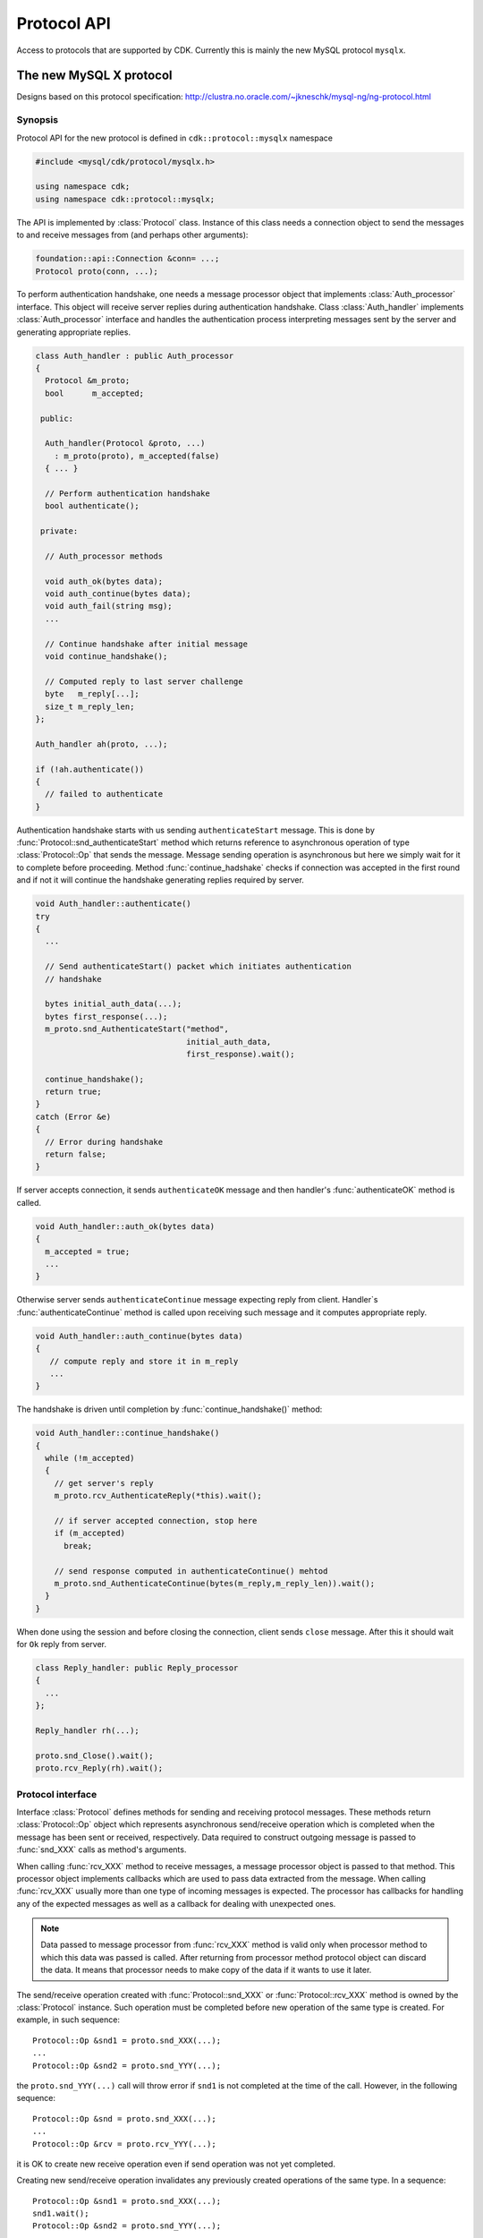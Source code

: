 ==============
 Protocol API
==============

Access to protocols that are supported by CDK. Currently this is mainly
the new MySQL protocol ``mysqlx``.

The new MySQL X protocol
========================
.. todo:: CRUD requests

Designs based on this protocol specification:
http://clustra.no.oracle.com/~jkneschk/mysql-ng/ng-protocol.html


Synopsis
--------
Protocol API for the new protocol is defined in ``cdk::protocol::mysqlx``
namespace

.. code-block:: cpp

  #include <mysql/cdk/protocol/mysqlx.h>

  using namespace cdk;
  using namespace cdk::protocol::mysqlx;

The API is implemented by :class:`Protocol` class. Instance of this class
needs a connection object to send the messages to and receive messages from
(and perhaps other arguments):

.. code-block:: cpp

  foundation::api::Connection &conn= ...;
  Protocol proto(conn, ...);

To perform authentication handshake, one needs a message processor object
that implements :class:`Auth_processor` interface. This object will receive
server replies during authentication handshake. Class :class:`Auth_handler`
implements :class:`Auth_processor` interface and handles the authentication
process interpreting messages sent by the server and generating appropriate
replies.

.. code-block:: cpp

  class Auth_handler : public Auth_processor
  {
    Protocol &m_proto;
    bool      m_accepted;

   public:

    Auth_handler(Protocol &proto, ...)
      : m_proto(proto), m_accepted(false)
    { ... }

    // Perform authentication handshake
    bool authenticate();

   private:

    // Auth_processor methods

    void auth_ok(bytes data);
    void auth_continue(bytes data);
    void auth_fail(string msg);
    ...

    // Continue handshake after initial message
    void continue_handshake();

    // Computed reply to last server challenge
    byte   m_reply[...];
    size_t m_reply_len;
  };

  Auth_handler ah(proto, ...);

  if (!ah.authenticate())
  {
    // failed to authenticate
  }

Authentication handshake starts with us sending ``authenticateStart``
message. This is done by :func:`Protocol::snd_authenticateStart` method
which returns reference to asynchronous operation of type
:class:`Protocol::Op` that sends the message. Message sending operation is
asynchronous but here we simply wait for it to complete before proceeding.
Method :func:`continue_hadshake` checks if connection was accepted in the
first round and if not it will continue the handshake generating replies
required by server.

.. code-block:: cpp

  void Auth_handler::authenticate()
  try
  {
    ...

    // Send authenticateStart() packet which initiates authentication
    // handshake

    bytes initial_auth_data(...);
    bytes first_response(...);
    m_proto.snd_AuthenticateStart("method",
                                  initial_auth_data,
                                  first_response).wait();

    continue_handshake();
    return true;
  }
  catch (Error &e)
  {
    // Error during handshake
    return false;
  }

If server accepts connection, it sends ``authenticateOK`` message and then
handler's :func:`authenticateOK` method is called.

.. code-block:: cpp

  void Auth_handler::auth_ok(bytes data)
  {
    m_accepted = true;
    ...
  }

Otherwise server sends ``authenticateContinue`` message expecting reply
from client. Handler`s :func:`authenticateContinue` method is called upon
receiving such message and it computes appropriate reply.

.. code-block:: cpp

  void Auth_handler::auth_continue(bytes data)
  {
     // compute reply and store it in m_reply
     ...
  }

The handshake is driven until completion by :func:`continue_handshake()`
method:

.. code-block:: cpp

  void Auth_handler::continue_handshake()
  {
    while (!m_accepted)
    {
      // get server's reply
      m_proto.rcv_AuthenticateReply(*this).wait();

      // if server accepted connection, stop here
      if (m_accepted)
        break;

      // send response computed in authenticateContinue() mehtod
      m_proto.snd_AuthenticateContinue(bytes(m_reply,m_reply_len)).wait();
    }
  }

When done using the session and before closing the connection, client sends
``close`` message. After this it should wait for ``Ok`` reply from server.

.. code-block:: cpp

  class Reply_handler: public Reply_processor
  {
    ...
  };

  Reply_handler rh(...);

  proto.snd_Close().wait();
  proto.rcv_Reply(rh).wait();


.. _proto_if:

Protocol interface
------------------

.. uml::

  !include class.cnf
  !include designs/events.if
  !include designs/async.if

  package "Protocol API" {

  interface Protocol {
    Send or receive protocol messages
    --
    snd_XXX(...) : Op
    rcv_XXX(...) : Op
  }

  interface "Protocol::Op" as op {
    Asynchronous message
    send/receive operation
  }

  op --|> Async_op

  }

Interface :class:`Protocol` defines methods for sending and receiving
protocol messages. These methods return :class:`Protocol::Op` object which
represents asynchronous send/receive operation which is completed when the
message has been sent or received, respectively. Data required to construct
outgoing message is passed to :func:`snd_XXX` calls as method's arguments.

When calling :func:`rcv_XXX` method to receive messages, a message
processor object is passed to that method. This processor object implements
callbacks which are used to pass data extracted from the message. When
calling :func:`rcv_XXX` usually more than one type of incoming messages is
expected. The processor has callbacks for handling any of the expected
messages as well as a callback for dealing with unexpected ones.

.. note:: Data passed to message processor from :func:`rcv_XXX` method is
  valid only when processor method to which this data was passed is
  called. After returning from processor method protocol object can
  discard the data. It means that processor needs to make copy of the
  data if it wants to use it later.

The send/receive operation created with :func:`Protocol::snd_XXX` or
:func:`Protocol::rcv_XXX` method is owned by the :class:`Protocol`
instance. Such operation must be completed before new operation of the same
type is created. For example, in such sequence::

  Protocol::Op &snd1 = proto.snd_XXX(...);
  ...
  Protocol::Op &snd2 = proto.snd_YYY(...);

the ``proto.snd_YYY(...)`` call will throw error if ``snd1`` is not
completed at the time of the call. However, in the following sequence::

  Protocol::Op &snd = proto.snd_XXX(...);
  ...
  Protocol::Op &rcv = proto.rcv_YYY(...);

it is OK to create new receive operation even if send operation was not
yet completed.

Creating new send/receive operation invalidates any previously created
operations of the same type. In a sequence::

  Protocol::Op &snd1 = proto.snd_XXX(...);
  snd1.wait();
  Protocol::Op &snd2 = proto.snd_YYY(...);

after second ``proto.snd_YYY(...)`` call it is no longer valid to use
object referred by ``snd1`` - an attempt to use it will result in undefined
behavior.

Reporting errors from asynchronous operations
.............................................

Asynchronous operation created by :func:`snd_XXX` or :func:`rcv_XXX` call
works until it does its job of sending or receiving messages. If errors are
detected during that process, they are signaled by throwing exceptions
from :class:`Async_op` interface methods such as :func:`cont` or
:func:`wait`.

Two scenarios are possible. In one scenario, an error can interrupt operation
before it has completed communication with the server. For example,
:func:`rcv_MetaData` operation (see below) throws error before reading all
the packets that describe result set metadata. In that case, after throwing
an error, operation's :func:`is_completed` method should return `false`.

Another case is when operation throws error after finishing communication
with server, so that protocol is in a state where exchange of messages can
continue as expected. For example, :func:`rcv_MetaData` throws an error after
reading all the metadata packets from server. In this case the asynchronous
operation also throws an error, but its method :func:`is_completed` should
return `true` after that.

.. note:: When possible, implementation should finish exchange with the
  server before throwing an error from asynchronous operation (so that it is
  completed after throwing an error).

A separate case is when a receive operation sees an error message from
server. In this case operation does not throw any errors. Instead, error is
reported to the processor and operation completes successfully. After sending
error message, server is ready to continue conversation with the client,
unless it is a fatal error in which case whole :class:`Protocol` instance is
invalidated and can no longer be used (calling its methods throws errors).


.. _msg_processors:

Message processors
------------------

.. uml::

  !include class.cnf

  package "Protocol API - Processors" {

  interface Processor_base {
    message_begin(short int type, bool &flag) : size_t
    message_data(bytes data) : size_t
    message_received(size_t bytes_read)
    message_end() : bool
  }

  interface Error_processor {
    error(int code, short int severity, sql_state_t sql_state, string msg)
    notice(unsigned int type, short int scope, bytes payload)
  }

  Error_processor --|> Processor_base

  interface Reply_processor {
    ok(string msg)
  }

  Reply_processor --|> Error_processor


Protocol :func:`rcv_XXX` methods accept a processor object which should
implement one of processor interfaces defined below. Processor interfaces
define callback methods which are called during processing of incoming
messages to pass data extracted from the messages to the processor.

Processor interfaces extend the generic :class:`Processor_base` one which
allows processor to see message boundaries, type of each message and access
raw message data. A receive operation also informs processor if received
message was expected or not.

Most processor interfaces extend :class:`Error_processor` one since in many
contexts server can send an ``Error`` message and processor should be
informed about that fact. Interface :class:`Reply_processor` is used in
situations where simple ``Ok``/``Error`` reply is expected from the server.


Sequence of processor callbacks
...............................

Processing a single received message starts with a call
to :func:`message_begin` and ends by a call to :func:`message_end`. Between
these two calls other processor callbacks are called which pass information
extracted from the message, for example :class:`Row_processor` methods to
inform about contents of a row in a result set.

It is not specified how implementation handles raw message data that is
received from server. It can store complete message in an internal buffer
before processing message contents, or it can process message as it reads it.
In either case, processor is informed about the fact that the whole message
payload has been received via :func:`message_received` callback. A call
to :func:`message_received` can happen before, during or after other calls to
processor methods, depending on how reading of message payload is handled by
receive operation. However, :func:`message_received` is always called
after :func:`message_begin` and before :func:`message_end`.

Processor can request that raw message payload is passed to it. The data is
passed via one or more :func:`message_data` calls which happen
after :func:`message_begin` and befroe :func:`message_received` calls.

If inital :func:`message_begin` call succeeds then receive operation
ensures that a matching call to :func:`message_end` will be made (so that
processor can, e.g., free allocated resources inside :func:`message_end`).
This is the case even if processing of message is interrupted for whatever
reason, such as exception thrown in processor callback or error reported by
server. However, if initial call to :func:`message_begin` throws exception
then it means that processor could not prepare for processing this message
and there is no corresponding :func:`message_end` call.

In either case, if processor callback throws an exception this interrupts
the receive operation which should cancel itself and report error informing
about the fact that processing was interrupted because of error in the
processor object. As noted above, if possible the operation should finish
reading all expected messages from the server before reporting the error.

If receive operation reads several messages from the server, message
processor can stop this operation after any message. This is done by
returning `false` from :func:`message_end` callback. If receive operation was
stopped in this way, another receive operation must be created to resume
processing of the pending messages from the server. Details depend on
particular :func:`rcv_XXX` operation that is involved.

.. note:: Processor callbacks can corrupt processing of incoming messages
  if they misbehave. They should not perform time consuming operations to
  ensure that internal logic used to process messages runs smoothly.


Base processor callbacks
------------------------
These callbacks are implemented by any message processor.

.. function:: size_t Processor_base::message_begin(short int type, \
                                                   bool &flag)

  Called when message header is received. The type of the message stored
  in the header is passed to the method. Argument ``flag`` informs if
  the message was expected (``true``) or not (``false``).

  On return from this method, processor can change value of the flag to
  change the way given message is processed (see below).

  If :func:`message_begin` returns non-zero value then processor
  requests that message's raw data is sent to it via
  :func:`message_data` calls (see below). The value indicates maximum
  amount of data that should be sent in the first :func:`message_data`
  call.

  Processor can request raw message bytes regardless of whether
  message was expected or not and what is the exit value of the flag.


.. function:: size_t Processor_base::message_data(bytes data)

  This method is called if processor requested raw message data. It
  passes next fragment of the data which is never larger than the
  maximum allowed size returned by :func:`message_begin` or previous
  :func:`message_data` call. If this method returns zero then no more
  message data will be sent. End of message data is indicated by
  :func:`message_received` call.

.. function:: void Processor_base::message_received(size_t bytes_read)

  Called when whole message payload has been read. The number of bytes of
  the payload that have been read is passed as ``bytes_read``.

.. function:: bool Processor_base::message_end()

  This method is called at the end of processing given message, after all
  other processor callbacks. It can be used by processor to free any
  resources allocated to process the message. The value returned by this
  method indicates whether further messages (if any) should be read and
  processed by the receive operation. This is the case if method returns
  `true`. Otherwise, if method returns `false`, the receive operation is
  stopped at this point. To resume reading and processing remaining messages
  (if any) another receive operation must be created.

  A call to :func:`message_end` always matches the
  initial :func:`message_begin` call (if successful), even if processor
  requested skipping given message or processing of the message was
  interrupted for whatever reason. Only if initial :func:`message_begin` call
  has thrown error there is no corresponding :func:`message_end` call at the
  end.


Changing the way given message is handled
.........................................

Normally, unexpected message interrupts the receive operation which cancels
itself and reports "unexpected message" error. For expected messages, its
contents is parsed and passed to the processor via callbacks.

This default behavior can be changed by processor by changing value of
``flag`` parameter on exit from :func:`message_begin` callback. Receive
operation checks the value of the flag after the call
to :func:`message_begin` and decides how to process the message based on it.

For unexpected messages, flag value tells if this message should be
ignored (flag is ``true``) or not (flag is ``false``). If unknown message
is ignored then receive operation continues as if this message was not
seen. If it is not ignored then receive operation gets interrupted and
throws error.

For expected messages, flag value tells if message should be further
processed (flag is ``true``) or not (flag is ``false``). If further
processing is disabled, processor callbacks that pass information extracted
from the message are not called. But even in this case, base processor
callbacks such as :func:`message_received` and :func:`message_end` are still
called.

  +----------+-----------------------------------------------+
  |          | flag value when calling :func:`message_begin` |
  |          +-----------------------+-----------------------+
  | on exit  | true                  | false                 |
  +==========+=======================+=======================+
  | true     | message was expected, | unexpected message,   |
  |          | parse it              | ignore it             |
  +----------+-----------------------+-----------------------+
  | false    | message was expected, | unexpected message,   |
  |          | do not parse          | do not ignore         |
  +----------+-----------------------+-----------------------+

Note that if processor does not change the flag, then default handling is
requested. For unexpected message the value of the flag when
calling :func:`message_begin` is ``false``. If not changed, it tells receive
operation to not ingore this message and thus it will throw error. For
expected message value of the flag is ``true`` when
calling :func:`message_begin`. If not changed, message will be parsed and its
contents passed to the processor.

.. _proto_auth:

Establishing and terminating a session
--------------------------------------
.. todo:: Capability negotiation

New session is established via authentication handshake which is initiated
by client sending ``authenticateStart`` message.

.. function::  Op snd_AuthenticateStart(const char* mechanism, \
                                        bytes data, bytes response)
               Op snd_AuthenticateContinue(bytes data)

  Send messages used in authentication handshake.

.. note:: Data passed to :func:`snd_AuthenticateStart`
  or :func:`snd_AuthenticateContinue` must remain valid for the duration of
  the send operation.

.. function:: Op rcv_AuthenticateReply(Auth_processor)

  Wait for server's reply during authentication handshake. Processor's
  methods :func:`auth_ok`, :func:`auth_continue` or :func:`auth_fail` are
  called when server sends the corresponding message. Processor will be also
  informed if server sends ``Error`` packet or some other, unexpected
  packet.

.. uml::

  !include class.cnf

  interface Auth_processor {
    auth_ok(bytes data);
    auth_continue(bytes data);
    auth_fail(string msg);
  }

  Auth_processor -|> Error_processor
  Error_processor -|> Processor_base
  interface Error_processor
  interface Processor_base


Resetting current session.

.. function:: Op snd_SessionReset()

  Request resetting of the current session. Server replies with ``Ok``
  message which should be processed
  using :func:`rcv_Reply` method.


Terminating session and/or connection:

.. function:: Op snd_SessionClose()
              Op snd_Close()

  First method requests closing of the current session. Second one informs
  about the fact that client will close the connection. In both cases server
  replies with ``Ok`` message which should be processed
  using :func:`rcv_Reply` method.


Processing simple ``Ok`` or ``Error`` reply from server.

.. function:: Op rcv_Reply(Reply_processor)


.. _proto_sql_queries:

Executing SQL queries
---------------------

To execute SQL statement one sends ``StmtExecute`` request.

.. function:: Op snd_StmtExecute(string stmt)

  Send SQL statement for execution.

.. versionadded:: post-ms1

.. function:: Op snd_StmtExecute(string stmt, Row_source params)

  Send SQL statement containing parameter placeholder for execution with
  given parameter values.


Server reply to `StmtExecute` can consists of zero, one or more result sets.
It should be processed using :func:`rcv_MetaData`, :func:`rcv_Rows` and
:func:`rcv_StmtReply` methods as described below.


.. versionadded:: post-oct

Another way of executing an SQL statement is by preparing it first.

.. function:: Op snd_PrepareStmt(stmt_id_t id, string stmt)

  Prepare given SQL statement and assign it given numeric id.


After preparing statement one can send a request to execute it. This opens a
cursor for accessing result sets produced by the statement. The numeric id
for the cursor is given when requesting execution of the statement.

.. function:: Op snd_PreparedStmtExecute(stmt_id_t id, cursor_id_t cid)

  Request execution of prepared statement with given `id`. The cursor
  opened for the results will have id given by `cid`.

.. function:: Op snd_PreparedStmtExecute(stmt_id_t stmt, \
                                         cursor_id_t cur, \
                                         Row_source params)

  Execute prepared statement with parameters, providing values for these
  parameters via row source object.

See :ref:`Query_results` for a description of how to fetch and process rows
and meta-data information form a cursor.

After fetching results from a cursor opened by statement execute request,
that cursor should be closed. Similar, a statement which is no longer needed
should be closed.

.. function:: Op snd_CursorClose(cursor_id_t cur)
              Op snd_PreparedStmtClose(stmt_id_t stmt)

  Send request to close given cursor or statement.


After any of :func:`snd_PrepareStmt`, :func:`snd_PreparedStmtExecute`,
:func:`snd_CursorClose` or :func:`snd_PreparedStmtClose` requests one
should call :func:`rcv_StmtReply` to process server's reply with
a :class:`Stmt_processor` (see below).


.. todo::
  - Polling cursor state
  - Handling asynchronous notifications from server
  - Providing values for prepared statement parameters


.. _Query_results:

Examining query results
-----------------------

SQL statement executed in the server can produce zero, one or more result
sets consisting of rows and meta-data information. Result sets are processed
using :func:`rcv_Result` and the following hierarchy of processors:

.. uml::

  !include class.cnf

  interface Row_processor {
    Process rows of a result set
    sent by server.
    --
    row_begin(row_count_t row) : bool
    row_end(row_count_t row)
    ..
    col_null(col_count_t pos)
    ..
    col_begin(col_count_t pos) : size_t
    col_data(col_count_t pos, bytes data) : size_t
    col_end(col_count_t pos, size_t data_len)
    ..
    done(bool eod, bool more)
  }

  Row_processor --|> Error_processor
  interface Error_processor
  Error_processor --|> Processor_base
  interface Processor_base

  interface Mdata_processor {
    Process result set meta-data
    --
    col_count(col_count_t count)
    col_type(col_count_t pos, int type)
    col_name(col_count_t pos, string name, string orginial)
    col_table(col_count_t pos, string table, string original)
    col_schema(col_count_t pos, string schema, string catalog)
    col_charset(col_count_t pos, string cs)
    col_decimals(col_count_t pos, int decimals)
  }

  Mdata_processor --|> Error_processor

  interface Stmt_processor {
    prepare_ok()
    execute_ok()
    rows_affected(row_count_t)
    last_insert_id(row_count_t)
    cursor_close_ok()
    stmt_close_ok()
  }

  Stmt_processor -|> Error_processor


In case of direct execution with :func:`snd_StmtExecute` server replies with
meta-data and rows for all result sets produced by the statement. Client
should process this information with the following sequence of calls.

1. :func:`rcv_MetaData`,
2. if there are rows in the result set, then :func:`rcv_Rows`,
3. if there are more result sets then repeat from 1,
4. :func:`rcv_StmtReply`.

Processing server relpy starts with reading meta-data for the next resultset
(if any).

.. function:: Op rcv_MetaData(Mdata_processor mdp)

  Create operation which receives result set meta-data (if any) and passes
  information to given metadata processor as follows:

  .. uml::

    participant "rcv_MetaData()" as rcv
    participant "Mdata_processor" as prc

    loop for each column
      rcv -> prc: col_type(...)
      rcv -> prc: col_name(...)
      ...
    end
    rcv -> prc: col_count(N)

  If there are no rows in the result set then the only callback made
  is :func:`col_count(0)<>`. In this case client should not call
  :func:`rcv_Rows` for this result set, but continue 
  with :func:`rcv_StmtReply`.

If there are rows in the result set they should be processed
with :func:`rcv_Rows`

.. function:: Op rcv_Rows(Row_processor rp)

  Create operation which reads rows of a result set and passes them to given
  row processor (see :ref:`rset_rows`). Row processor is informed if all rows
  in the current result set have been processed and whether there are more
  result sets that follow.

If there are no more result sets in the reply, client should finish
processing it with a call to :func:`rcv_StmtReply`:

.. function:: rcv_StmtReply(Stmt_processor sp)

  Create operation which finalizes processing of server reply after a
  command, invoking :class:`Stmt_processor` callbacks as follows:

  .. uml::

    participant "rcv_StmtReply()" as rcv
    participant "Stmt_processor" as prc

    opt rows were affected
    rcv -> prc: rows_affected(N)
    end
    opt last insert id modified
    rcv -> prc: last_insert_id(ID)
    end
    rcv -> prc: execute_ok()


.. note:: In all above diagrams, interaction with the processor can be
  interrupted at any moment by reporting error via :func:`error` callback.


After :func:`snd_StmtExecute` call client is responsible for processing
complete server reply by performing :func:`rcv_MetaData`, :func:`rcv_Rows`
and :func:`rcv_StmtReply` calls as described above until all result sets are
processed or error is reported.

Asynchronous receive operation created by :func:`rcv_Rows` or
:func:`rcv_MetaData` should read all requested rows or all column
descriptions sent by the server. Even if these operations are interrupted by
error thrown from processor callback, they should discard all remaining
messages that server is supposed to send (so that, after reporting error,
they are completed).

Note that message processor can stop processing a result set at any
moment by returning `false` from :func:`message_end` callback. In that case
processing should be resumed with another call to :func:`rcv_MetaData`,
:func:`rcv_Rows` or :func:`rcvStmtReply` depending on the moment where processing
of server reply was stopped.


.. _rset_rows:

Processing result set rows
--------------------------

The :func:`rcv_Rows` operation calls row processor callbacks as follows:

  .. uml::

    participant "rcv_Rows()" as rcv
    participant "Row_processor" as prc

    loop for each row
      rcv -> prc: row_begin(...)
      loop for each column
        alt null column
          rcv -> prc: col_null()
        else column with data
          rcv -> prc: col_begin()
          loop while processor requests data
            rcv -> prc: col_data()
          end
          rcv -> prc: col_end()
        end
      end
      rcv -> prc: row_end(...)
    end
    alt no more result sets
    rcv -> prc: done(true, false)
    else another result set will follow
    rcv -> prc: done(true, true)
    end


.. function:: bool Row_processor::row_begin(row_count_t row)
              bool Row_processor::row_end(row_count_t row)

  These methods are called before and after sending fields of next row,
  respectively. The row number passed as argument is counting rows received
  in a single call to :func:`rcv_Rows` or :func:`rcv_CursorRows`
  starting from 0.

  If :func:`row_begin` returns `false` then this row is
  skipped and no more processor methods are called for this row except the
  finall :func:`row_end`.

  If :func:`row_end` returns `false` then no more rows are processed -- the
  asynchronous operation is interrupted and another one can be created to
  process the remaining rows.

.. function:: void Row_processor::done(bool eod, bool more)

  This method is called when all requested rows have been processed or there
  are no more rows in the current result set. In latter case parameter
  `eod` is true. If `eod` is true then parameter `more` tells if server
  reply contains more result sets. If this is the case (`more` is `true`)
  then next result set should be processed with another call to
  :func:`rcv_MetaData`.


After :func:`row_begin` call, for each field in the row one
of :func:`col_XXX` methods is called, depending on the type of the
corresponding column and whether filed has value or is null.
The :func:`col_XXX` methods accept 0-based column position as the first
argument.

.. function:: void Row_processor::col_null(col_count_t pos)

  This method is called if the corresponding field value is null. No other
  methods are called for this field.

.. function:: size_t Row_processor::col_begin(col_count_t pos)

  This method is called for fields containing data (not null). The raw
  data of the field will be sent via separate :func:`col_data` calls until
  the final :func:`col_end` call. Returned value indicates maximum amount of
  data to be sent in first :func:`col_data` call. If returned value is 0
  then contents of this field will not be sent and a call to :func:`col_end`
  will follow. The meaning of column data is given by meta-data information
  (column type).

.. function:: size_t Row_processor::col_data(col_conunt_t pos, bytes data)

  This method is called one or more times to pass raw bytes of a row field.
  The amount of data passed in a single call is not bigger than the limit
  returned from :func:`col_begin` or previous :func:`col_data` call. If this
  method returns 0 then remaining data (if any) is discarded and a
  :func:`col_end` call follows.

.. function:: void Row_processor::col_end(col_count_t pos, size_t data_len)

  This method is called after :func:`col_begin` when all requested field
  bytes have been passed to the processor or there are no more bytes to
  pass. The `data_len` argument holds the total length of the field.


:class:`Row_processor` callbacks are called while receive operation is
reading :class:`Row` messages from the server. For each message operation
calls :func:`message_begin` (before :func:`row_begin`) and
:func:`message_end` (after :func:`row_end` and :func:`done` if present).

Also, somewhere in the sequence of callbacks, a :func:`message_received`
callback is made. This happens when complete message payload has been
received from the connection. In the current implementation this will happen
before :func:`row_begin` call but code using protocol API should not rely on
this. If processor requests raw message data in :func:`message_begin` call
then there will be additional :func:`message_data` calls
before :func:`message_received` one.

On the return from :func:`message_begin` processor can request to skip
additional callbacks for this message. In this case only requested
:class:`Processor_base` callbacks are called (including
:func:`message_end`) and the final :func:`row_end` and :func:`done`.

If :func:`row_end` callback returns `false` then processing of the row
sequence is interrupted and the asynchronous operation created with
:func:`rcv_Rows` ends at this point. To process remaining rows,
another :func:`rcv_Rows` operation should be created. This must be done until
all requested rows are processed which is reported by :func:`done` callback.
After this point it is not valid to call :func:`rcv_Rows` again.

If row processor throws error from any of its callbacks, then
:func:`rcv_Rows` operation will also report error, but first it will read and
discard all remaining rows from the sequence.


Sending CRUD requests
---------------------

The following :class:`Protocol` methods are used to send CRUD commands to the
server.  Datatypes used to specify request parameters are described below.
Optional parameters such as `expr` are specified as pointers -- passing
`NULL` value means that this parameter will be not present in the request.

.. function::   Op& snd_Find(api::Db_obj coll, Data_model dm, \
                             api::Expression *expr, api::Projection *proj, \
                             api::Grouping *group, api::Ordering *order, \
                             api::Limit *limit)

  Create operation that sends Find request with the following parameters:

    :`coll`:  the collection to fetch data from;
    :`dm`:    data model - either `TABLE` or `DOCUMENT` or `DEFAULT`;
    :`expr`:  selection criteria;
    :`proj`:  projection to apply to results;
    :`group`: grouping specification;
    :`order`: ordering specificiation;
    :`limit`: limit the result.


.. function::  Op& snd_Insert(api::Db_obj coll, Data_model dm, \
                              api::Columns *dest, Row_source rs)

  Create operation that sends Insert request with the following parameters:

    :`coll`:  the collection to insert into;
    :`dm`:    data model - either `TABLE` or `DOCUMENT` or `DEFAULT`;
    :`dest`:  destination columns for inserted values;
    :`rs`:    :class:`Row_source` object which provides data to be inserted;

.. function::  Op& snd_Delete(api::Db_obj coll, Data_model dm, \
                              api::Expression *expr, api::Ordering *order, \
                              api::Limit *limit)

  Create operation that sends Delete request with the following parameters:

    :`coll`:  the collection to delete from;
    :`dm`:    data model - either `TABLE` or `DOCUMENT` or `DEFAULT`;
    :`expr`:  criteria that selects documents/rows to delete;
    :`order`: ordering specificiation;
    :`limit`: limit the number of deleted documents/rows.

.. todo:: Update operation

Server reply after one of these requests should be processed as described in :ref:`Query_results`.

The following interfaces are used to specify CRUD request parameters.

.. uml::

  !include class.cnf

  interface "api::Db_obj" {
    get_name() : string
    get_schema() : string*
  }

  interface "api::Expression::Processor" {
    str(const char *charset, bytes value)
    opaque(int fmt, bytes value)
    var(string name)
    id(string name, Db_obj *table)
    id(string name, Db_obj *table, Doc_path path)
    id(Doc_path path)
    op(const char *name, Expr_list args)
    call(Db_obj func, Expr_list args)
    placeholder()
    placeholder(string name)
    placeholder(unsigned pos)
  }

  interface "api::Expression" {
    process(Processor)
  }

  interface Expr_list {
    count() : unsigned
    get_expr(unsigned pos) : api::Expr
  }

  interface Doc_path {
    length() : unsigned
    get_type(unsigned pos)  : Type
    get_name(unsigned pos)  : string
    get_index(unsigned pos) : unsigned
  }

  enum "Doc_path::Type" {
    MEMBER,
    INDEX,
    ASTERISK,
    DOUBLE_ASTERISK,
    INDEX_ASTERISK
  }

  interface "api::Projection" {
    get_alias(unsigned pos) : string*
  }

  "api::Projection" --> Expr_list

  interface "api::Grouping" {
    get_filter() : api::Expr
  }

  "api::Grouping" --> Expr_list

  interface "api::Ordering" {
    get_direction(unisgned pos) : Direction
  }

  "api::Ordering" --> Expr_list

  enum "Ordering::Direction" {
    ASCENDING,
    DESCENDING
  }

  interface "api::Columns" {
    count() : col_count_t
    get_name(col_count_t pos) : string
    get_path(col_count_t pos) : Doc_path*
  }

  interface "api::Limit" {
    get_count() : row_count_t
    get_offset() : row_count_t*
  }


Specifying collections
......................

Collection on which given CRUD request should operate is specified by its name
and optional schema name. Method :func:`api::Db_obj::get_name` returns the
name and :func:`api::Db_obj::get_schema` returns schema name or NULL if
collection has no schema name.

Specifying expressions
......................

Interface :class:`api::Expression` is used to describe expressions that are
paremeters to some CRUD requests. An object passed to :func:`snd_XXX` function
as :class:`api::Exprssion` parameter should implement method :func:`process`
which is used to visit the syntax tree of the expression using a visitor of
type :class:`api::Expression::Processor`. Such visitor is used by Protocol
implementation to build message corresponding to the expression.


If `e` is an expression object and `ep` is expression processor implementing
:class:`Expression::Processor` interface then a call to `e.process(ep)` will
call appropriate methods of `ep` to describe expression represented
by object `e`.

For example, if object `e` represents expression ```foo` > 7`` then
`e.process(ep)` will call ``ep.op(">", args)`` where `args` is a list of two
expressions describing arguments of the operator. Inside :func:`op` callback,
processor `ep` can look into these arguments by invoking::

  args.get_expr(0).process(*this);
  args.get_expr(1).process(*this);

This way arbitrary expression can be processed in any way by defining appropriate
expression processor. Protocol API implementation will use it to build messages
that describe the expression.

.. note:: Protocol API does not specify how to implement
  :class:`api::Expression`. User of the API can implement it in whatever way he
  wants as long as upon call to :func:`process` processor methods are correctly
  called to describe the intended expression.

Projections
...........

Projection used by Find request is just a list of expressions with optional
aliases. Class :class:`api::Projection` derives from :class:`Expr_list` and adds
method :func:`Projection::get_alias` which returns alias of an expression or
`NULL` if expression has no alias.


Grouping specification
......................

Such specification consists of a list of expressions whose values are used to
aggregate the results (corresponds to SQL ``GROUP BY`` clause) and optional
expression to filter the groups after aggregation (corresponds to SQL ``HAVING``
clause). Class :class:`api::Grouping` derives from :class:`Expr_list` and adds
method :func:`Grouping::get_filter` which returns filter expression.


Ordering and Limit specifications
.................................

Ordering specification consists of a list of expressions whose values are used to
sort the results plus, for each expressin an information whether sorting is
ascending or descending. Class :class:`api::Ordering` derives from
:class:`Expr_list` and adds method :func:`Ordering::get_direction` which returns
direction constant: `ASCENDING` or `DESCENDING`.

Limit specification specifies the number of rows/documents to fetch and optional
offset. Function :func:`Limit::get_count` returns the number of rows/documents
and :func:`Limit::get_offset` returns the offset or NULL if none is specified.

